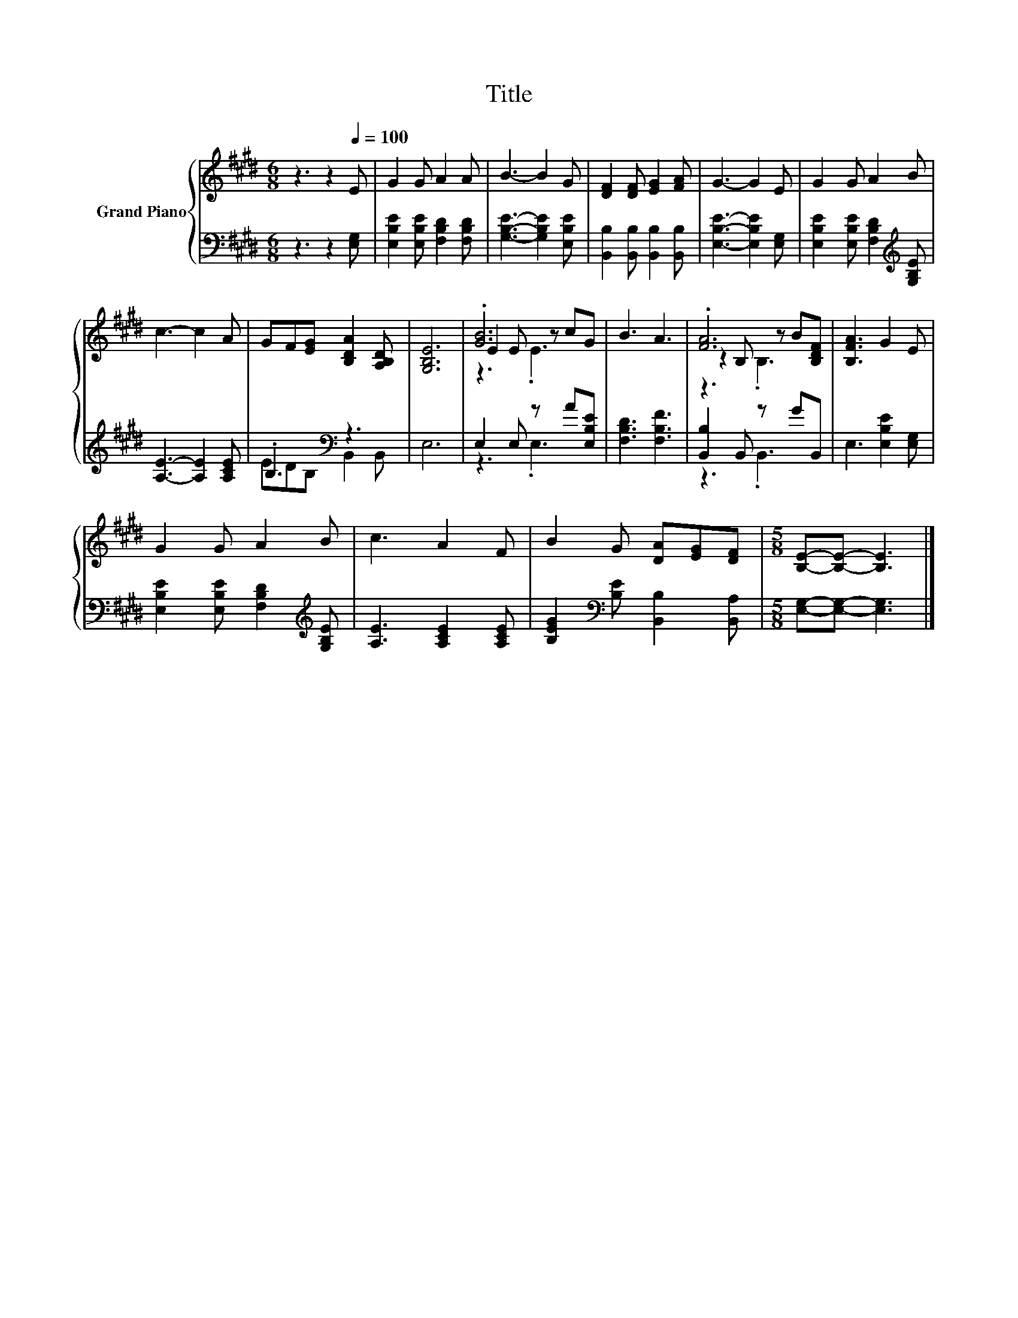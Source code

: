 X:1
T:Title
%%score { ( 1 4 5 ) | ( 2 3 ) }
L:1/8
M:6/8
K:E
V:1 treble nm="Grand Piano"
V:4 treble 
V:5 treble 
V:2 bass 
V:3 bass 
V:1
 z3 z2[Q:1/4=100] E | G2 G A2 A | B3- B2 G | [DF]2 [DF] [EG]2 [FA] | G3- G2 E | G2 G A2 B | %6
 c3- c2 A | GF[EG] [B,DA]2 [A,B,D] | [G,B,E]6 | .[GB]6 | B3 A3 | .[FA]6 | [B,FA]3 G2 E | %13
 G2 G A2 B | c3 A2 F | B2 G [DA][EG][DF] |[M:5/8] [B,E]-[B,E]- [B,E]3 |] %17
V:2
 z3 z2 [E,G,] | [E,B,E]2 [E,B,E] [F,B,D]2 [F,B,D] | [G,B,E]3- [G,B,E]2 [E,B,E] | %3
 [B,,B,]2 [B,,B,] [B,,B,]2 [B,,B,] | [E,B,E]3- [E,B,E]2 [E,G,] | %5
 [E,B,E]2 [E,B,E] [F,B,D]2[K:treble] [G,B,E] | [A,E]3- [A,E]2 [A,CE] | .B,3[K:bass] z3 | E,6 | %9
 E,2 E, z A[E,B,E] | [F,B,D]3 [F,B,F]3 | [B,,B,]2 B,, z GB,, | E,3 [E,B,E]2 [E,G,] | %13
 [E,B,E]2 [E,B,E] [F,B,D]2[K:treble] [G,B,E] | [A,E]3 [A,CE]2 [A,CE] | %15
 [B,EG]2[K:bass] [B,E] [B,,B,]2 [B,,A,] |[M:5/8] [E,G,]-[E,G,]- [E,G,]3 |] %17
V:3
 x6 | x6 | x6 | x6 | x6 | x5[K:treble] x | x6 | ED[K:bass]B, B,,2 B,, | x6 | z3 .E,3 | x6 | %11
 z3 .B,,3 | x6 | x5[K:treble] x | x6 | x2[K:bass] x4 |[M:5/8] x5 |] %17
V:4
 x6 | x6 | x6 | x6 | x6 | x6 | x6 | x6 | x6 | E2 E z cG | x6 | z2 B, z B[B,DF] | x6 | x6 | x6 | %15
 x6 |[M:5/8] x5 |] %17
V:5
 x6 | x6 | x6 | x6 | x6 | x6 | x6 | x6 | x6 | z3 .E3 | x6 | z3 .B,3 | x6 | x6 | x6 | x6 | %16
[M:5/8] x5 |] %17

